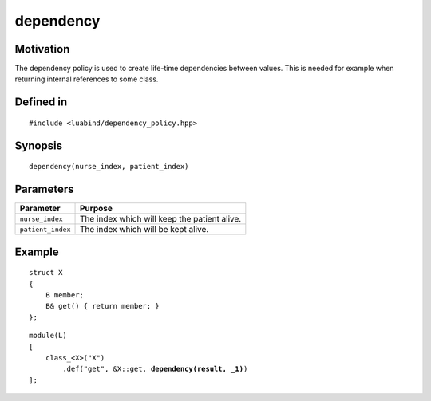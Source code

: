dependency
----------

Motivation
~~~~~~~~~~

The dependency policy is used to create life-time dependencies between values.
This is needed for example when returning internal references to some class.

Defined in
~~~~~~~~~~

::

    #include <luabind/dependency_policy.hpp>

Synopsis
~~~~~~~~

::

    dependency(nurse_index, patient_index)

Parameters
~~~~~~~~~~

================= ==========================================================
Parameter         Purpose
================= ==========================================================
``nurse_index``   The index which will keep the patient alive.
``patient_index`` The index which will be kept alive.
================= ==========================================================

Example
~~~~~~~

::

    struct X
    {
        B member;
        B& get() { return member; }
    };

.. parsed-literal::

    module(L)
    [
        class_<X>("X")
            .def("get", &X::get, **dependency(result, _1)**)
    ];

